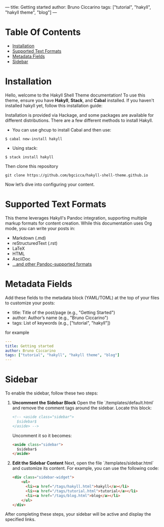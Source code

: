 ---
title: Getting started
author: Bruno Ciccarino
tags: ["tutorial", "hakyll", "hakyll theme", "blog"]
---

* Table Of Contents

- [[#Installation][Installation]]
- [[#Supported-Text-Formats][Supported Text Formats]]
- [[#Metadata-Fields][Metadata Fields]]
- [[#Sidebar][Sidebar]]

* Installation

Hello, welcome to the Hakyll Shell Theme documentation!  
To use this theme, ensure you have *Hakyll*, *Stack*, and *Cabal* installed.  
If you haven't installed hakyll yet, follow this installation guide:

Installation is provided via Hackage, and some packages are available for different distributions. There are a few different methods to install Hakyll.

- You can use ghcup to install Cabal and then use:

#+BEGIN_SRC  
    $ cabal new-install hakyll
#+END_SRC 

- Using stack:

#+BEGIN_SRC
    $ stack install hakyll
#+END_SRC

Then clone this repository 

#+BEGIN_SRC shell 
git clone https://github.com/bgcicca/hakyll-shell-theme.github.io 
#+END_SRC

Now let’s dive into configuring your content.  

* Supported Text Formats

This theme leverages Hakyll's Pandoc integration, supporting multiple markup formats for content creation. While this documentation uses Org mode, you can write your posts in:

- Markdown (.md)
- reStructuredText (.rst)
- LaTeX
- HTML
- AsciiDoc
- [[https://pandoc.org/][...and other Pandoc-supported formats]]

* Metadata Fields  
Add these fields to the metadata block (YAML/TOML) at the top of your files to customize your posts:  

- title: Title of the post/page (e.g., "Getting Started")
- author: Author’s name (e.g., "Bruno Ciccarino")
- tags: List of keywords (e.g., ["tutorial", "hakyll"])

for example

#+BEGIN_SRC yml 
---
title: Getting started
author: Bruno Ciccarino
tags: ["tutorial", "hakyll", "hakyll theme", "blog"]
---
#+END_SRC

* Sidebar

To enable the sidebar, follow these two steps:

1. **Uncomment the Sidebar Block**  
   Open the file `/templates/default.html` and remove the comment tags around the sidebar. Locate this block:

   #+BEGIN_SRC html
       <!-- <aside class="sidebar">
         $sidebar$
       </aside> -->
   #+END_SRC

   Uncomment it so it becomes:

   #+BEGIN_SRC html
       <aside class="sidebar">
         $sidebar$
       </aside>
   #+END_SRC

2. **Edit the Sidebar Content**  
   Next, open the file `/templates/sidebar.html` and customize its content. For example, you can use the following code:

   #+BEGIN_SRC html
   <div class="sidebar-widget">
       <ul>
         <li><a href="/tags/hakyll.html">hakyll</a></li>
         <li><a href="/tags/tutorial.html">tutorial</a></li>
         <li><a href="/tags/blog.html">blog</a></li>
       </ul>
   </div>
   #+END_SRC

After completing these steps, your sidebar will be active and display the specified links.